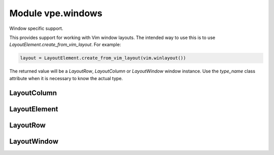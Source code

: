 Module vpe.windows
==================

.. py:module:: vpe.windows

Window specific support.

This provides support for working with Vim window layouts. The intended way to
use this is to use `LayoutElement.create_from_vim_layout`. For example:

.. code-block:: py

    layout = LayoutElement.create_from_vim_layout(vim.winlayout())

The returned value will be a `LayoutRow`, `LayoutColumn` or `LayoutWindow`
window instance. Use the `type_name` class attribute when it is necessary to
know the actual type.

LayoutColumn
------------

.. py:class:: vpe.windows.LayoutColumn(elements: typing.List)

    Details of a column in a window layout.


    **Parameters**

    .. container:: parameters itemdetails

        *row*
            A list of Vim row or leaf specs.

    **Methods**

        .. py:method:: vpe.windows.LayoutColumn.adjust_width(tot_width: int)

            Adjust widths of children to match a new total width.

LayoutElement
-------------

.. py:class:: vpe.windows.LayoutElement(elements: typing.List)

    An element in a window layout.

    Each element is either a LayoutRow, LayoutColumn or a LayoutWindow.

    **Attributes**

        .. py:attribute:: vpe.windows.LayoutElement.type_name

            A class attribute used to identify the type of element.

    **Methods**

        .. py:method:: vpe.windows.LayoutElement.apply_sizes()

            Apply this layout's sizes to the actual Vim window layout.

        .. py:method:: vpe.windows.LayoutElement.describe(level=0)

            Generate a description as a sequence of lines.

            The description is intended to be user friendly. It is best not to rely
            on its format because it may change in future releases.

        .. py:method:: vpe.windows.LayoutElement.iter_windows()

            Iterate throught the leaf windows.

    **Class methods**

        .. py:classmethod:: vpe.windows.LayoutElement.create_from_vim_layout(layout)

            Create LayoutElement from the result of a winlayout() call.

LayoutRow
---------

.. py:class:: vpe.windows.LayoutRow(elements: typing.List)

    Details of a row in a window layout.


    **Parameters**

    .. container:: parameters itemdetails

        *row*
            A list of Vim column or leaf specs.

    **Methods**

        .. py:method:: vpe.windows.LayoutRow.adjust_width(tot_width: int)

            Adjust widths of children to match a new total width.

LayoutWindow
------------

.. py:class:: vpe.windows.LayoutWindow(id: int)

    Details of a window in a window layout.


    **Parameters**

    .. container:: parameters itemdetails

        *wid*
            The unique ID of the window.

    **Methods**

        .. py:method:: vpe.windows.LayoutWindow.adjust_width(tot_width: int)

            Adjust width of this window.

        .. py:method:: vpe.windows.LayoutWindow.describe(level=0)

            Generate a description as a sequence of lines.